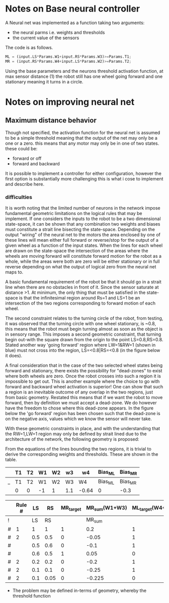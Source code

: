 * Notes on Base neural controller 
A Neural net was implemented as a function taking two arguments:
- the neural parms i.e. weights and thresholds
- the current value of the sensors

The code is as follows.
#+begin_src octave
ML = (input.LS*Params.W1+input.RS*Params.W3)>=Params.T1;
MR = (input.RS*Params.W4+input.LS*Params.W2)>=Params.T2;
#+end_src 

Using the base parameters and the neurons threshold activation function, at 
max sensor distance (1) the robot still has one wheel going forward and one 
stationary meaning it turns in a circle. 

* Notes on improving neural net
** Maximum distance behavior
Though not specified, the  activation function for the neural net is assumed to be a simple threshold meaning that the output of the net may only be a one or a zero. this means that any motor may only be in one of two states. these could be:
- forward or off
- forward and backward

It is possible to implement a controller for either configuration, however the first option is substantially more challenging this is what i cose to implement and describe here.

*** difficulties
It is worth noting that the limited number of neurons in the network impose fundamental geometric limitations on the logical rules that may be implement. If one considers the inputs to the robot to be a two dimensional state-space, it can be shown that any combination two weights and biases must constitute a strait line bisecting the state-space. Depending on the output "wiring" of the neural net to the motors the area enclosed by one of these lines will mean either full forward or reverse/stop for the output of a given wheel as a function of the input states. When the lines for each wheel are drawn on the state-space the intersection of the areas where the wheels are moving forward will constitute forward motion for the robot as a whole, while the areas were both are zero will be either stationary or in full reverse depending on what the output of logical zero from the neural net maps to.

A basic fundamental requirement of the robot be that it should go in a strait line when there are no obstacles in front of it. Since the sensor saturate at distance >1. At minimum, the only thing that must be satisfied in the state-space is that the infinitesimal region around Rs=1 and LS=1 be an intersection of the two regions corresponding to forward motion of each wheel.

The second constraint relates to the turning circle of the robot, from testing, it was observed that the turning circle with one wheel stationary, is ~0.8, this means that the robot must begin turning almost as soon as the object is in sensory range. This imposes a second geometric constraint, that turning begin out-with the square drawn from the origin to the point LS=0.8,RS=0.8. Stated another way 'going forward' region where LW=1&RW=1 (shown in blue) must not cross into the region, LS=<0.8|RS=<0.8 (in the figure below it does).

A final consideration that in the case of the two selected wheel states being forward and stationary, there exists the possibility for "dead-zones" to exist where both wheels are zero. Once the robot crosses into such a region it is impossible to get out. This is another example where the choice to go with forward and backward wheel activation is superior! One can show that such a region is an inevitable outcome of any overlap in the two regions, just from basic geometry. Restated this means that if we want the robot to move forward, then by definition we must accept a dead-zone. We do however have the freedom to chose where this dead-zone appears. In the figure below the 'go forward' region has been chosen such that the dead-zone is on the negative axis, values which we know the sensor will never take.

#+ATTR_ORG: :width 400
#+ATTR_LATEX:  :width 400
[[file:Figures/StateSpace_Neuron.png]]

With these geometric constraints in place, and with the understanding that the RW=1,LW=1 region may only be defined by strait lined due to the architecture of the network, the following geometry is proposed:

#+ATTR_ORG: :width 400
#+ATTR_LATEX:  :width 400
[[file:Figures/StateSpace_Neuron_Design2.drawio.png]]

From the equations of the lines bounding the two regions, it is trivial to derive the corresponding weights and thresholds. These are shown in the table.



#+NAME: tabNetParams
|   | T1 | T2 | W1 | W2 | w3  | w4    | Bias_ML | Bias_MR |
|---+----+----+----+----+-----+-------+---------+---------|
| _ | T1 | T2 | W1 | W2 | W3  | W4    | Bias_ML | Bias_MR |
|   | 0  | 0  | -1 | 1  | 1.1 | -0.64 | 0       | -0.3    |

|   | Rule # |  LS |   RS | MR_target | MR_sum(W1+W3) | ML_target(W4+W2) | ML_sum |
|---+--------+-----+------+-----------+---------------+------------------+--------|
| ! |        |  LS |   RS |           |        MR_sum |                  | ML_sum |
| # |      1 |   1 |    1 |         1 |           0.2 |                1 |    0.1 |
| # |      2 | 0.5 |  0.5 |         0 |         -0.05 |                1 |   0.05 |
| # |        | 0.5 |  0.6 |         0 |          -0.1 |                1 |   0.16 |
| # |        | 0.6 |  0.5 |         1 |          0.05 |                0 |  -0.05 |
| # |      2 | 0.2 |  0.2 |         0 |          -0.2 |                1 |   0.02 |
| # |      2 | 0.1 |  0.1 |         0 |         -0.25 |                1 |   0.01 |
| # |      2 | 0.1 | 0.05 |         0 |        -0.225 |                0 | -0.045 |
#+TBLFM: $8=$LS*remote(tabNetParams,$W1)+$RS*remote(tabNetParams,$W3)+remote(tabNetParams,$Bias_ML):: $6=$RS*remote(tabNetParams,$W4)+$LS*remote(tabNetParams,$W2)+remote(tabNetParams,$Bias_MR)
- The problem may be defined in-terms of geometry, whereby the threshold function
